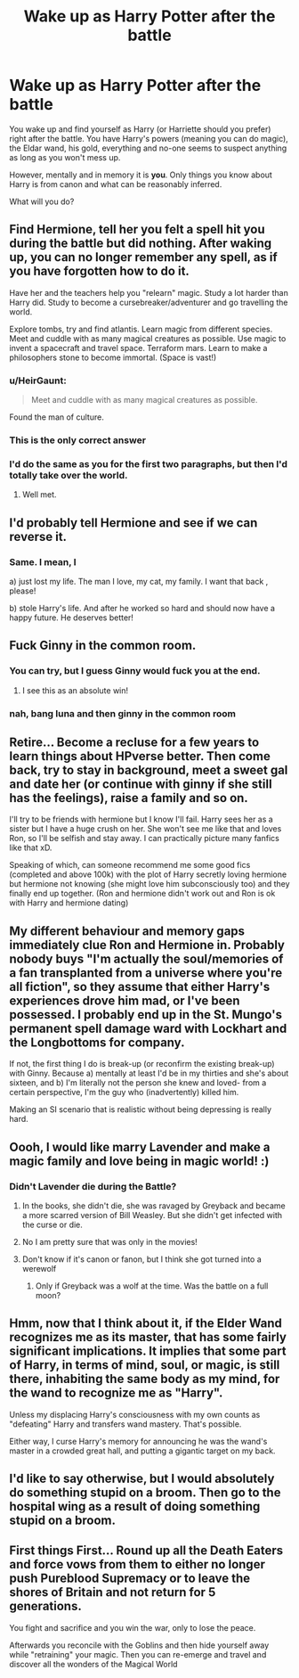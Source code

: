 #+TITLE: Wake up as Harry Potter after the battle

* Wake up as Harry Potter after the battle
:PROPERTIES:
:Author: albeva
:Score: 20
:DateUnix: 1601759310.0
:DateShort: 2020-Oct-04
:FlairText: Prompt
:END:
You wake up and find yourself as Harry (or Harriette should you prefer) right after the battle. You have Harry's powers (meaning you can do magic), the Eldar wand, his gold, everything and no-one seems to suspect anything as long as you won't mess up.

However, mentally and in memory it is *you*. Only things you know about Harry is from canon and what can be reasonably inferred.

What will you do?


** Find Hermione, tell her you felt a spell hit you during the battle but did nothing. After waking up, you can no longer remember any spell, as if you have forgotten how to do it.

Have her and the teachers help you "relearn" magic. Study a lot harder than Harry did. Study to become a cursebreaker/adventurer and go travelling the world.

Explore tombs, try and find atlantis. Learn magic from different species. Meet and cuddle with as many magical creatures as possible. Use magic to invent a spacecraft and travel space. Terraform mars. Learn to make a philosophers stone to become immortal. (Space is vast!)
:PROPERTIES:
:Author: luminphoenix
:Score: 44
:DateUnix: 1601763482.0
:DateShort: 2020-Oct-04
:END:

*** u/HeirGaunt:
#+begin_quote
  Meet and cuddle with as many magical creatures as possible.
#+end_quote

Found the man of culture.
:PROPERTIES:
:Author: HeirGaunt
:Score: 24
:DateUnix: 1601774158.0
:DateShort: 2020-Oct-04
:END:


*** This is the only correct answer
:PROPERTIES:
:Author: bloodelemental
:Score: 7
:DateUnix: 1601796877.0
:DateShort: 2020-Oct-04
:END:


*** I'd do the same as you for the first two paragraphs, but then I'd totally take over the world.
:PROPERTIES:
:Author: OrionG1526
:Score: 1
:DateUnix: 1601813280.0
:DateShort: 2020-Oct-04
:END:

**** Well met.
:PROPERTIES:
:Author: outheretogetoutthere
:Score: 2
:DateUnix: 1601819343.0
:DateShort: 2020-Oct-04
:END:


** I'd probably tell Hermione and see if we can reverse it.
:PROPERTIES:
:Author: Demandred3000
:Score: 9
:DateUnix: 1601785439.0
:DateShort: 2020-Oct-04
:END:

*** Same. I mean, I

a) just lost my life. The man I love, my cat, my family. I want that back , please!

b) stole Harry's life. And after he worked so hard and should now have a happy future. He deserves better!
:PROPERTIES:
:Author: a_sack_of_hamsters
:Score: 4
:DateUnix: 1601785762.0
:DateShort: 2020-Oct-04
:END:


** Fuck Ginny in the common room.
:PROPERTIES:
:Author: The_Mad_Madman
:Score: 11
:DateUnix: 1601769120.0
:DateShort: 2020-Oct-04
:END:

*** You can try, but I guess Ginny would fuck you at the end.
:PROPERTIES:
:Author: ToValhallaHUN
:Score: 11
:DateUnix: 1601777693.0
:DateShort: 2020-Oct-04
:END:

**** I see this as an absolute win!
:PROPERTIES:
:Author: The_Mad_Madman
:Score: 0
:DateUnix: 1601809271.0
:DateShort: 2020-Oct-04
:END:


*** nah, bang luna and then ginny in the common room
:PROPERTIES:
:Author: CommanderL3
:Score: 0
:DateUnix: 1601794172.0
:DateShort: 2020-Oct-04
:END:


** Retire... Become a recluse for a few years to learn things about HPverse better. Then come back, try to stay in background, meet a sweet gal and date her (or continue with ginny if she still has the feelings), raise a family and so on.

I'll try to be friends with hermione but I know I'll fail. Harry sees her as a sister but I have a huge crush on her. She won't see me like that and loves Ron, so I'll be selfish and stay away. I can practically picture many fanfics like that xD.

Speaking of which, can someone recommend me some good fics (completed and above 100k) with the plot of Harry secretly loving hermione but hermione not knowing (she might love him subconsciously too) and they finally end up together. (Ron and hermione didn't work out and Ron is ok with Harry and hermione dating)
:PROPERTIES:
:Author: Grouchy_Baby
:Score: 3
:DateUnix: 1601790674.0
:DateShort: 2020-Oct-04
:END:


** My different behaviour and memory gaps immediately clue Ron and Hermione in. Probably nobody buys "I'm actually the soul/memories of a fan transplanted from a universe where you're all fiction", so they assume that either Harry's experiences drove him mad, or I've been possessed. I probably end up in the St. Mungo's permanent spell damage ward with Lockhart and the Longbottoms for company.

If not, the first thing I do is break-up (or reconfirm the existing break-up) with Ginny. Because a) mentally at least I'd be in my thirties and she's about sixteen, and b) I'm literally not the person she knew and loved- from a certain perspective, I'm the guy who (inadvertently) killed him.

Making an SI scenario that is realistic without being depressing is really hard.
:PROPERTIES:
:Author: AntonBrakhage
:Score: 3
:DateUnix: 1601830397.0
:DateShort: 2020-Oct-04
:END:


** Oooh, I would like marry Lavender and make a magic family and love being in magic world! :)
:PROPERTIES:
:Score: 6
:DateUnix: 1601763380.0
:DateShort: 2020-Oct-04
:END:

*** Didn't Lavender die during the Battle?
:PROPERTIES:
:Author: PlusMortgage
:Score: 2
:DateUnix: 1601797419.0
:DateShort: 2020-Oct-04
:END:

**** In the books, she didn't die, she was ravaged by Greyback and became a more scarred version of Bill Weasley. But she didn't get infected with the curse or die.
:PROPERTIES:
:Author: outheretogetoutthere
:Score: 3
:DateUnix: 1601819507.0
:DateShort: 2020-Oct-04
:END:


**** No I am pretty sure that was only in the movies!
:PROPERTIES:
:Score: 1
:DateUnix: 1601797494.0
:DateShort: 2020-Oct-04
:END:


**** Don't know if it's canon or fanon, but I think she got turned into a werewolf
:PROPERTIES:
:Author: MrMrRubic
:Score: 1
:DateUnix: 1601817445.0
:DateShort: 2020-Oct-04
:END:

***** Only if Greyback was a wolf at the time. Was the battle on a full moon?
:PROPERTIES:
:Author: AntonBrakhage
:Score: 1
:DateUnix: 1601860290.0
:DateShort: 2020-Oct-05
:END:


** Hmm, now that I think about it, if the Elder Wand recognizes me as its master, that has some fairly significant implications. It implies that some part of Harry, in terms of mind, soul, or magic, is still there, inhabiting the same body as my mind, for the wand to recognize me as "Harry".

Unless my displacing Harry's consciousness with my own counts as "defeating" Harry and transfers wand mastery. That's possible.

Either way, I curse Harry's memory for announcing he was the wand's master in a crowded great hall, and putting a gigantic target on my back.
:PROPERTIES:
:Author: AntonBrakhage
:Score: 2
:DateUnix: 1601860405.0
:DateShort: 2020-Oct-05
:END:


** I'd like to say otherwise, but I would absolutely do something stupid on a broom. Then go to the hospital wing as a result of doing something stupid on a broom.
:PROPERTIES:
:Author: ace_ace_baby
:Score: 2
:DateUnix: 1601875277.0
:DateShort: 2020-Oct-05
:END:


** First things First... Round up all the Death Eaters and force vows from them to either no longer push Pureblood Supremacy or to leave the shores of Britain and not return for 5 generations.

You fight and sacrifice and you win the war, only to lose the peace.

Afterwards you reconcile with the Goblins and then hide yourself away while "retraining" your magic. Then you can re-emerge and travel and discover all the wonders of the Magical World
:PROPERTIES:
:Author: urlias
:Score: 1
:DateUnix: 1601841047.0
:DateShort: 2020-Oct-04
:END:
